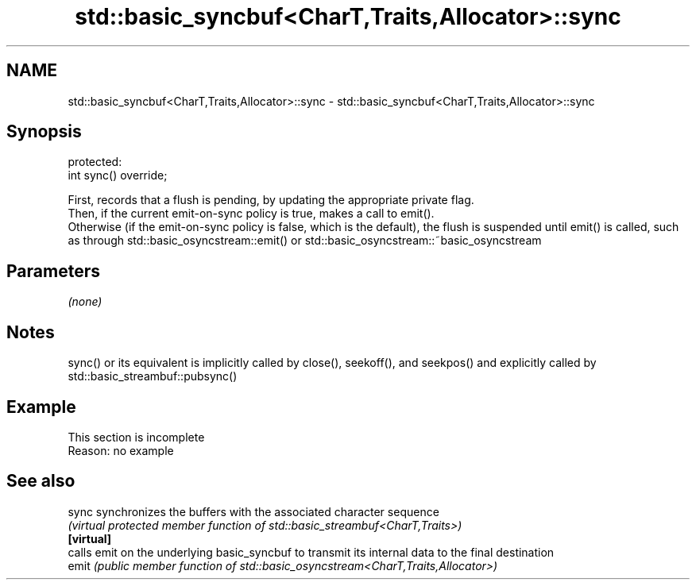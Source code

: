 .TH std::basic_syncbuf<CharT,Traits,Allocator>::sync 3 "2020.03.24" "http://cppreference.com" "C++ Standard Libary"
.SH NAME
std::basic_syncbuf<CharT,Traits,Allocator>::sync \- std::basic_syncbuf<CharT,Traits,Allocator>::sync

.SH Synopsis

  protected:
  int sync() override;

  First, records that a flush is pending, by updating the appropriate private flag.
  Then, if the current emit-on-sync policy is true, makes a call to emit().
  Otherwise (if the emit-on-sync policy is false, which is the default), the flush is suspended until emit() is called, such as through std::basic_osyncstream::emit() or std::basic_osyncstream::~basic_osyncstream

.SH Parameters

  \fI(none)\fP

.SH Notes

  sync() or its equivalent is implicitly called by close(), seekoff(), and seekpos() and explicitly called by std::basic_streambuf::pubsync()

.SH Example


   This section is incomplete
   Reason: no example


.SH See also



  sync      synchronizes the buffers with the associated character sequence
            \fI(virtual protected member function of std::basic_streambuf<CharT,Traits>)\fP
  \fB[virtual]\fP
            calls emit on the underlying basic_syncbuf to transmit its internal data to the final destination
  emit      \fI(public member function of std::basic_osyncstream<CharT,Traits,Allocator>)\fP




